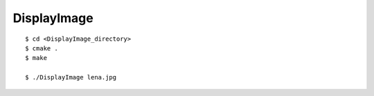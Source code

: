 ###############################
DisplayImage
###############################

::

    $ cd <DisplayImage_directory>
    $ cmake .
    $ make

    $ ./DisplayImage lena.jpg
